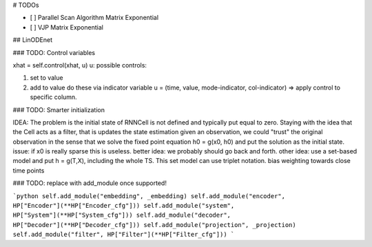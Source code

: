 # TODOs

- [ ] Parallel Scan Algorithm Matrix Exponential
- [ ] VJP Matrix Exponential


## LinODEnet

### TODO: Control variables

xhat = self.control(xhat, u)
u: possible controls:

1.  set to value
2.  add to value
    do these via indicator variable
    u = (time, value, mode-indicator, col-indicator)
    => apply control to specific column.

### TODO: Smarter initialization

IDEA: The problem is the initial state of RNNCell is not defined and typically put equal
to zero. Staying with the idea that the Cell acts as a filter, that is updates the state
estimation given an observation, we could "trust" the original observation in the sense
that we solve the fixed point equation h0 = g(x0, h0) and put the solution as the initial
state.
issue: if x0 is really sparse this is useless.
better idea: we probably should go back and forth.
other idea: use a set-based model and put h = g(T,X), including the whole TS.
This set model can use triplet notation.
bias weighting towards close time points

### TODO: replace with add_module once supported!

```python
self.add_module("embedding", _embedding)
self.add_module("encoder", HP["Encoder"](**HP["Encoder_cfg"]))
self.add_module("system", HP["System"](**HP["System_cfg"]))
self.add_module("decoder", HP["Decoder"](**HP["Decoder_cfg"]))
self.add_module("projection", _projection)
self.add_module("filter", HP["Filter"](**HP["Filter_cfg"]))
```
